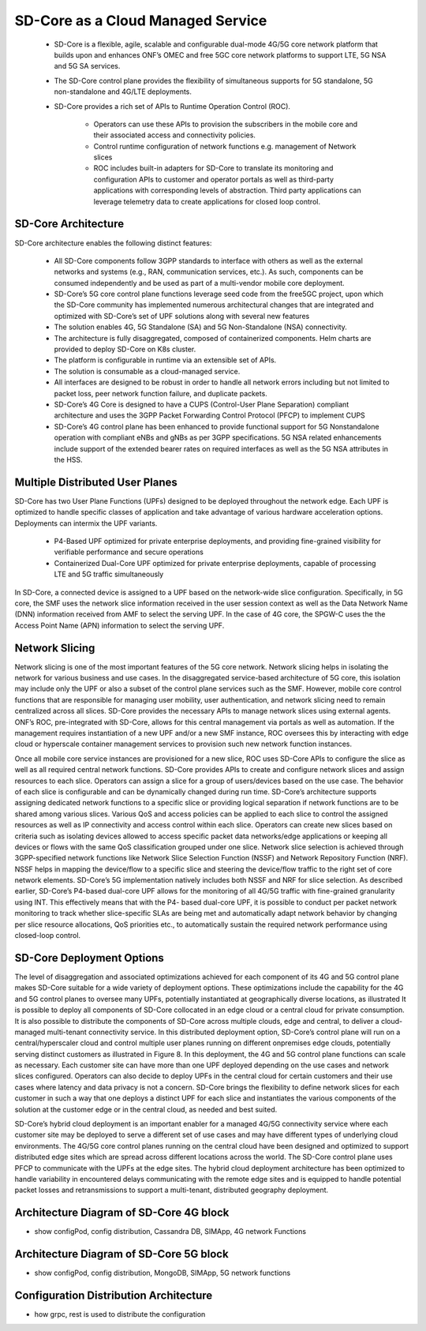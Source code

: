 ..
   SPDX-FileCopyrightText: © 2020 Open Networking Foundation <support@opennetworking.org>
   SPDX-License-Identifier: Apache-2.0

SD-Core as a Cloud Managed Service
==================================

    * SD-Core is a flexible, agile, scalable and configurable dual-mode 4G/5G core
      network platform that builds upon and enhances ONF’s OMEC and free 5GC core
      network platforms to support LTE, 5G NSA and 5G SA services.

    * The SD-Core control plane provides the flexibility of simultaneous supports
      for 5G standalone, 5G non-standalone and 4G/LTE deployments.

    * SD-Core provides a rich set of APIs to Runtime Operation Control (ROC).

        * Operators can use these APIs to provision the subscribers in the mobile core
          and their associated access and connectivity policies.
        * Control runtime configuration of network functions e.g. management of Network slices
        * ROC includes built-in adapters for SD-Core to translate its monitoring and configuration
          APIs to customer and operator portals as well as third-party applications with corresponding
          levels of abstraction. Third party applications can leverage telemetry data to create
          applications for closed loop control.

.. image:: ../_static/images/SD-Core-Architecture.png
  :width: 700px

SD-Core Architecture
--------------------
SD-Core architecture enables the following distinct features:

    - All SD-Core components follow 3GPP standards to interface with others as well as the
      external networks and systems (e.g., RAN, communication services, etc.). As such,
      components can be consumed independently and be used as part of a multi-vendor
      mobile core deployment.
    - SD-Core’s 5G core control plane functions leverage seed code from the free5GC project,
      upon which the SD-Core community has implemented numerous architectural changes that
      are integrated and optimized with SD-Core’s set of UPF solutions along with several
      new features
    - The solution enables 4G, 5G Standalone (SA) and 5G Non-Standalone (NSA) connectivity.
    - The architecture is fully disaggregated, composed of containerized components. Helm charts are
      provided to deploy SD-Core on K8s cluster.
    - The platform is configurable in runtime via an extensible set of APIs.
    - The solution is consumable as a cloud-managed service.
    - All interfaces are designed to be robust in order to handle all network errors including but
      not limited to packet loss, peer network function failure, and duplicate packets.
    - SD-Core’s 4G Core is designed to have a CUPS (Control-User Plane Separation) compliant architecture and
      uses the 3GPP Packet Forwarding Control Protocol (PFCP) to implement CUPS
    - SD-Core’s 4G control plane has been enhanced to provide functional support for 5G Nonstandalone
      operation with compliant eNBs and gNBs as per 3GPP specifications. 5G NSA related enhancements
      include support of the extended bearer rates on required interfaces as well as the 5G NSA attributes
      in the HSS.

.. image:: ../_static/images/Sd-Core-NFs.png
  :width: 700px

Multiple Distributed User Planes
--------------------------------

SD-Core has two User Plane Functions (UPFs) designed to be deployed throughout
the network edge. Each UPF is optimized to handle specific classes of application
and take advantage of various hardware acceleration options. Deployments can
intermix the UPF variants.

    * P4-Based UPF optimized for private enterprise deployments, and providing fine-grained
      visibility for verifiable performance and secure operations
    * Containerized Dual-Core UPF optimized for private enterprise deployments, capable of
      processing LTE and 5G traffic simultaneously


In SD-Core, a connected device is assigned to a UPF based on the network-wide slice configuration.
Specifically, in 5G core, the SMF uses the network slice information received in the user session
context as well as the Data Network Name (DNN) information received from AMF to select the serving
UPF. In the case of 4G core, the SPGW-C uses the the Access Point Name (APN) information to select
the serving UPF.

Network Slicing
---------------

Network slicing is one of the most important features of the 5G core network. Network
slicing helps in isolating the network for various business and use cases. In the disaggregated
service-based architecture of 5G core, this isolation may include only the UPF or also a subset
of the control plane services such as the SMF. However, mobile core control functions that
are responsible for managing user mobility, user authentication, and network slicing need
to remain centralized across all slices. SD-Core provides the necessary APIs to manage
network slices using external agents. ONF’s ROC, pre-integrated with SD-Core, allows for this
central management via portals as well as automation. If the management requires
instantiation of a new UPF and/or a new SMF instance, ROC oversees this by interacting with
edge cloud or hyperscale container management services to provision such new network
function instances.

Once all mobile core service instances are provisioned for a new slice, ROC uses SD-Core
APIs to configure the slice as well as all required central network functions. SD-Core provides
APIs to create and configure network slices and assign resources to each slice. Operators can
assign a slice for a group of users/devices based on the use case. The behavior of each slice
is configurable and can be dynamically changed during run time. SD-Core’s architecture
supports assigning dedicated network functions to a specific slice or providing logical
separation if network functions are to be shared among various slices. Various QoS and
access policies can be applied to each slice to control the assigned resources as well as IP
connectivity and access control within each slice.
Operators can create new slices based on criteria such as isolating devices allowed to access
specific packet data networks/edge applications or keeping all devices or flows with the
same QoS classification grouped under one slice. Network slice selection is achieved through
3GPP-specified network functions like Network Slice Selection Function (NSSF) and Network
Repository Function (NRF). NSSF helps in mapping the device/flow to a specific slice and
steering the device/flow traffic to the right set of core network elements. SD-Core’s 5G
implementation natively includes both NSSF and NRF for slice selection.
As described earlier, SD-Core’s P4-based dual-core UPF allows for the monitoring of all
4G/5G traffic with fine-grained granularity using INT. This effectively means that with the P4-
based dual-core UPF, it is possible to conduct per packet network monitoring to track
whether slice-specific SLAs are being met and automatically adapt network behavior by
changing per slice resource allocations, QoS priorities etc., to automatically sustain the
required network performance using closed-loop control.

SD-Core Deployment Options
--------------------------

The level of disaggregation and associated optimizations achieved for each component of
its 4G and 5G control plane makes SD-Core suitable for a wide variety of deployment
options. These optimizations include the capability for the 4G and 5G control planes to
oversee many UPFs, potentially instantiated at geographically diverse locations, as illustrated
It is possible to deploy all components of SD-Core collocated in an edge cloud or a central
cloud for private consumption. It is also possible to distribute the components of SD-Core
across multiple clouds, edge and central, to deliver a cloud-managed multi-tenant
connectivity service. In this distributed deployment option, SD-Core’s control plane will run
on a central/hyperscaler cloud and control multiple user planes running on different onpremises
edge clouds, potentially serving distinct customers as illustrated in Figure 8. In this
deployment, the 4G and 5G control plane functions can scale as necessary. Each customer
site can have more than one UPF deployed depending on the use cases and network slices
configured. Operators can also decide to deploy UPFs in the central cloud for certain
customers and their use cases where latency and data privacy is not a concern. SD-Core
brings the flexibility to define network slices for each customer in such a way that one
deploys a distinct UPF for each slice and instantiates the various components of the solution
at the customer edge or in the central cloud, as needed and best suited.


.. image:: ../_static/images/hybrid-cloud.png
  :width: 700px

SD-Core’s hybrid cloud deployment is an important enabler for a managed 4G/5G
connectivity service where each customer site may be deployed to serve a different set of
use cases and may have different types of underlying cloud environments. The 4G/5G core
control planes running on the central cloud have been designed and optimized to support
distributed edge sites which are spread across different locations across the world. The
SD-Core control plane uses PFCP to communicate with the UPFs at the edge sites. The hybrid
cloud deployment architecture has been optimized to handle variability in encountered
delays communicating with the remote edge sites and is equipped to handle potential
packet losses and retransmissions to support a multi-tenant, distributed geography
deployment.



Architecture Diagram of SD-Core 4G block
----------------------------------------
- show configPod, config distribution, Cassandra DB, SIMApp, 4G network Functions

Architecture Diagram of SD-Core 5G block
----------------------------------------
- show configPod, config distribution, MongoDB, SIMApp, 5G network functions

Configuration Distribution Architecture
---------------------------------------
- how grpc, rest is used to distribute the configuration


